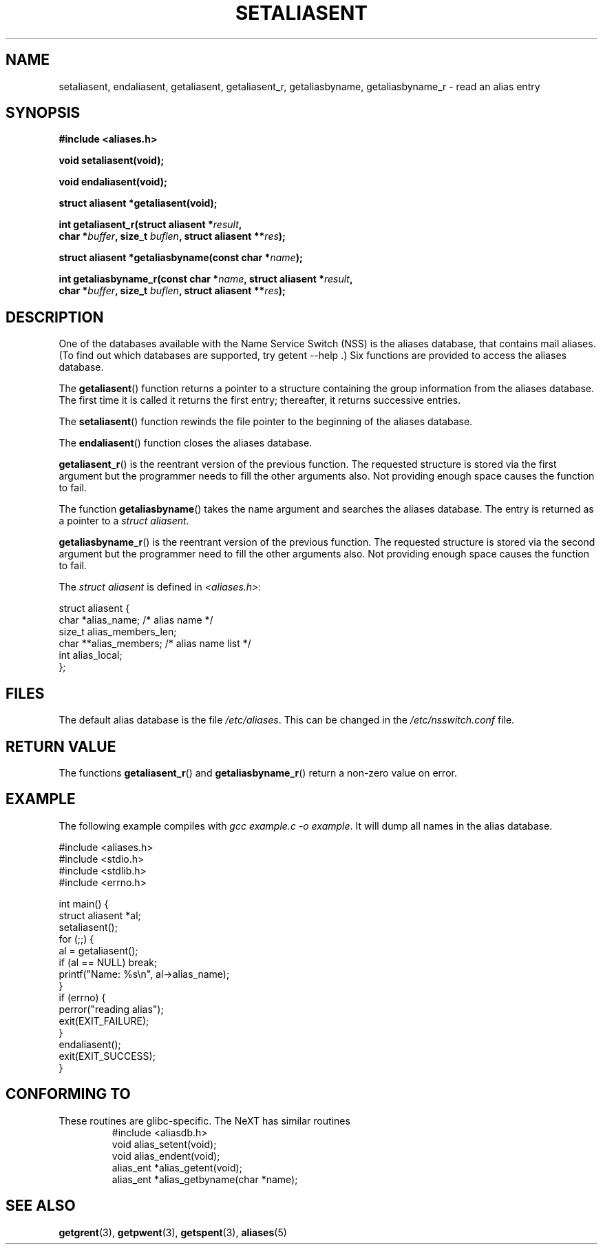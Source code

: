 .\" Copyright 2003 Walter Harms (walter.harms@informatik.uni-oldenburg.de)
.\" Distributed under GPL
.\"
.\" Polished a bit, added a little, aeb
.\"
.TH SETALIASENT 3 2003-09-09 "GNU" "access mail aliases database"
.SH NAME
setaliasent, endaliasent, getaliasent, getaliasent_r,
getaliasbyname, getaliasbyname_r \- read an alias entry
.SH SYNOPSIS
.B #include <aliases.h>
.sp
.BI "void setaliasent(void);"
.sp 
.BI "void endaliasent(void);"
.sp
.BI "struct aliasent *getaliasent(void);"
.sp
.BI "int getaliasent_r(struct aliasent *" result ","
.br
.BI "        char *" buffer ", size_t " buflen ", struct aliasent **" res );
.sp
.BI "struct aliasent *getaliasbyname(const char *" name );
.sp
.BI "int getaliasbyname_r(const char *" name ", struct aliasent *" result ,
.br
.BI "        char *" buffer ", size_t " buflen ", struct aliasent **" res );
.SH DESCRIPTION
One of the databases available with the Name Service Switch (NSS)
is the aliases database, that contains mail aliases. (To find out
which databases are supported, try  getent \-\-help .)
Six functions are provided to access the aliases database.
.PP
The 
.BR getaliasent ()
function returns a pointer to a structure containing
the group information from the aliases database.
The first time it is called it returns the first entry; 
thereafter, it returns successive entries.
.PP
The 
.BR setaliasent ()
function rewinds the file pointer to the beginning of the
aliases database.
.PP
The 
.BR endaliasent ()
function closes the aliases database.
.PP
.BR getaliasent_r ()
is the reentrant version of the previous function. 
The requested structure
is stored via the first argument but the programmer needs to fill the other
arguments also.
Not providing enough space causes the function to fail.
.PP
The function
.BR getaliasbyname ()
takes the name argument and searches the aliases database. 
The entry is returned as a pointer to a 
.IR "struct aliasent" . 
.PP
.BR getaliasbyname_r ()
is the reentrant version of the previous function. 
The requested structure
is stored via the second argument but the programmer need to fill the other
arguments also. 
Not providing enough space causes the function to fail.
.PP
The 
.I "struct aliasent"
is defined in 
.IR <aliases.h> :
.nf

struct aliasent {
    char    *alias_name;              /* alias name */
    size_t   alias_members_len;           
    char   **alias_members;          /* alias name list */
    int      alias_local;
};
.fi
.SH FILES
The default alias database is the file
.IR /etc/aliases .
This can be changed in the
.I /etc/nsswitch.conf
file.
.SH "RETURN VALUE"
The functions
.BR getaliasent_r ()
and
.BR getaliasbyname_r ()
return a non-zero value on error.
.SH EXAMPLE
The following example compiles with 
.IR "gcc example.c \-o example" .
It will dump all names in the alias database.
.sp
.nf
#include <aliases.h>
#include <stdio.h>
#include <stdlib.h>
#include <errno.h>

int main() {
  struct aliasent *al;
  setaliasent();
  for (;;) {
    al = getaliasent();
    if (al == NULL) break;
    printf("Name: %s\\n", al->alias_name);
  }
  if (errno) {
      perror("reading alias");
      exit(EXIT_FAILURE);
  }
  endaliasent();
  exit(EXIT_SUCCESS);
}
.fi
.SH "CONFORMING TO"
These routines are glibc-specific.
The NeXT has similar routines
.RS
.nf
#include <aliasdb.h>
void alias_setent(void);
void alias_endent(void);
alias_ent *alias_getent(void);
alias_ent *alias_getbyname(char *name);
.fi
.RE
.SH "SEE ALSO"
.BR getgrent (3),
.BR getpwent (3),
.BR getspent (3),
.BR aliases (5)
.\"
.\" /etc/sendmail/aliases
.\" Yellow Pages
.\" newaliases, postalias
